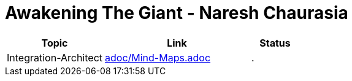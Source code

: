 = Awakening The Giant - Naresh Chaurasia
:toc: left
:toclevels: 5
:sectnums:
:sectnumlevels: 5



[cols="2,3,1"]
|===
|Topic |Link|Status

|Integration-Architect
|link:adoc/Mind-Maps.adoc[adoc/Mind-Maps.adoc]
|.


|===

